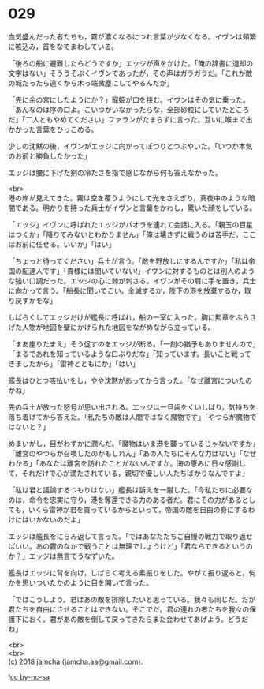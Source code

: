 #+OPTIONS: toc:nil
#+OPTIONS: \n:t

* 029

  血気盛んだった者たちも，霧が濃くなるにつれ言葉が少なくなる。イヴンは頻繁に咳込み，首をなでまわしている。

  「後ろの船に避難したらどうですか」エッジが声をかけた。「俺の辞書に退却の文字はない」そううそぶくイヴンであったが，その声はガラガラだ。「これが敵の城だったら遠くから木っ端微塵にしてやるんだが」

  「先に余の宮にしたようにか？」寵姫が口を挟む。イヴンはその気に乗った。「あんなのは序の口よ。こいつがいなかったらな，全部砂粒にしていたところだ」「二人ともやめてください」ファランがたまらずに言った。互いに喉まで出かかった言葉をひっこめる。

  少しの沈黙の後，イヴンがエッジに向かってぽつりとつぶやいた。「いつか本気のお前と勝負したかった」

  エッジは腰に下げた剣の冷たさを指で感じながら何も答えなかった。

  <br>
  港の岸が見えてきた。霧は空を覆うようにして光をさえぎり，真夜中のような暗闇である。明かりを持った兵士がイヴンと言葉をかわし，驚いた顔をしている。

  「エッジ」イヴンに呼ばれたエッジがパオラを連れて会話に入る。「親玉の目星はつくか」「降りてみないとわかりません」「俺は壊さずに戦うのは苦手だ。ここはお前に任せる。いいか」「はい」

  「ちょっと待ってください」兵士が言う。「敵を野放しにするんですか」「私は帝国の配達人です」「貴様には聞いていない!」イヴンに対するものとは別人のような強い口調だった。エッジの心に棘が刺さる。イヴンがその肩に手を置き，兵士に向かって言う。「船長に聞いてこい。全滅するか，陛下の港を放棄するか，取り戻すかをな」

  しばらくしてエッジだけが艦長に呼ばれ，船の一室に入った。胸に勲章をぶらさげた人物が地図を壁にかけられた地図をながめながら立っている。

  「まあ座りたまえ」そう促すのをエッジが断る。「一刻の猶予もありませんので」「まるであれを知っているような口ぶりだな」「知っています。長いこと戦ってきましたから」「雷神とともにか」「はい」

  艦長はひとつ咳払いをし，やや沈黙があってから言った。「なぜ離宮についたのかね」

  先の兵士が放った怒号が思い出される。エッジは一旦歯をくいしばり，気持ちを落ち着けてから答えた。「私たちの敵は人間ではなく魔物です」「やつらが魔物ではないと？」

  めまいがし，目がわずかに潤んだ。「魔物はいま港を襲っているじゃないですか」「離宮のやつらが召喚したのかもしれん」「あの人たちにそんな力はない」「なぜわかる」「あなたは離宮を訪れたことがないんですか。海の恵みに日々感謝して，それだけで心が満たされている，親切で優しい人たちばかりなんですよ」

  「私は君と議論するつもりはない」艦長は訴えを一蹴した。「今私たちに必要なのは，命令を忠実に守り，港を奪還できる力のある者だ。君にその力があるとしても，いくら雷神が君を買っているからといって，帝国の敵を自由の身にするわけにはいかないのだよ」

  エッジは艦長をにらみ返して言った。「ではあなたたちご自慢の戦力で取り返せばいい。あの霧のなかで戦うことは無理でしょうけど」「君ならできるというのか？」エッジは無言でうなずいた。

  艦長はエッジに背を向け，しばらく考える素振りをした。やがて振り返ると，何かを思いついたかのように目を開いて言った。

  「ではこうしよう。君はあの敵を排除したいと思っている。我々も同じだ。だが君たちを自由にさせることはできない。そこでだ。君の連れの者たちを我々の保護下におく。君があの敵を倒して戻ってきたらまた会わせてあげよう。どうだね」

  <br>
  <br>
  (c) 2018 jamcha (jamcha.aa@gmail.com).

  ![[https://i.creativecommons.org/l/by-nc-sa/4.0/88x31.png][cc by-nc-sa]]
